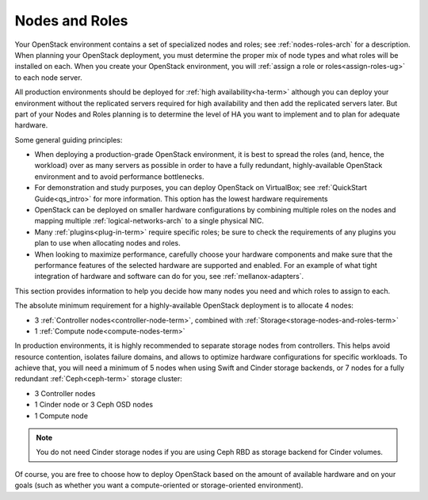 

.. raw:: pdf

   PageBreak

.. _nodes-roles-plan:

Nodes and Roles
===============

Your OpenStack environment contains a set of
specialized nodes and roles;
see :ref:`nodes-roles-arch` for a description.
When planning your OpenStack deployment,
you must determine the proper mix of node types
and what roles will be installed on each.
When you create your OpenStack environment,
you will :ref:`assign a role or roles<assign-roles-ug>`
to each node server.

All production environments should be deployed
for :ref:`high availability<ha-term>`
although you can deploy your environment
without the replicated servers required for high availability
and then add the replicated servers later.
But part of your Nodes and Roles planning
is to determine the level of HA you want to implement
and to plan for adequate hardware.

Some general guiding principles:

- When deploying a production-grade OpenStack environment,
  it is best to spread the roles (and, hence, the workload)
  over as many servers as possible
  in order to have a fully redundant,
  highly-available OpenStack environment
  and to avoid performance bottlenecks.
- For demonstration and study purposes,
  you can deploy OpenStack on VirtualBox;
  see :ref:`QuickStart Guide<qs_intro>` for more information.
  This option has the lowest hardware requirements
- OpenStack can be deployed on smaller hardware configurations
  by combining multiple roles on the nodes
  and mapping multiple :ref:`logical-networks-arch`
  to a single physical NIC.
- Many :ref:`plugins<plug-in-term>` require specific roles;
  be sure to check the requirements of any plugins you plan to use
  when allocating nodes and roles.
- When looking to maximize performance,
  carefully choose your hardware components
  and make sure that the performance features of the selected hardware
  are supported and enabled.
  For an example of what tight integration
  of hardware and software can do for you,
  see :ref:`mellanox-adapters`.

This section provides information to help you decide
how many nodes you need and which roles to assign to each.

The absolute minimum requirement for a highly-available OpenStack
deployment is to allocate 4 nodes:

- 3 :ref:`Controller nodes<controller-node-term>`,
  combined with :ref:`Storage<storage-nodes-and-roles-term>`

- 1 :ref:`Compute node<compute-nodes-term>`

In production environments, it is highly recommended to separate storage nodes
from controllers. This helps avoid resource contention, isolates failure
domains, and allows to optimize hardware configurations for specific workloads.
To achieve that, you will need a minimum of 5 nodes when using Swift and Cinder
storage backends, or 7 nodes for a fully redundant :ref:`Ceph<ceph-term>`
storage cluster:

- 3 Controller nodes

- 1 Cinder node or 3 Ceph OSD nodes

- 1 Compute node

.. note:: You do not need Cinder storage nodes if you are using
          Ceph RBD as storage backend for Cinder volumes.


Of course, you are free to choose how to deploy OpenStack based on the
amount of available hardware and on your goals (such as whether you
want a compute-oriented or storage-oriented environment).

